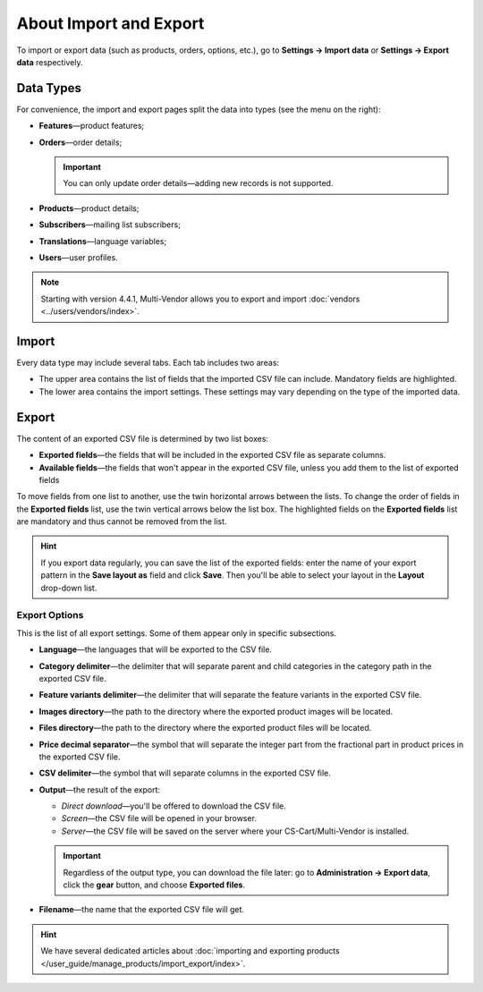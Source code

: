 ***********************
About Import and Export
***********************

To import or export data (such as products, orders, options, etc.), go to **Settings → Import data** or **Settings → Export data** respectively.

==========
Data Types
==========

For convenience, the import and export pages split the data into types (see the menu on the right):

* **Features**—product features;

* **Orders**—order details;

  .. important::

      You can only update order details—adding new records is not supported.

* **Products**—product details;

* **Subscribers**—mailing list subscribers;

* **Translations**—language variables;

* **Users**—user profiles.

.. note::

    Starting with version 4.4.1, Multi-Vendor allows you to export and import :doc:`vendors <../users/vendors/index>`.

.. image:: img/data_subsections1.png
    :align: center
    :alt: Switch between the types of data you want to import or export by using the menu on the right.

======
Import
======

Every data type may include several tabs. Each tab includes two areas: 

* The upper area contains the list of fields that the imported CSV file can include. Mandatory fields are highlighted. 

* The lower area contains the import settings. These settings may vary depending on the type of the imported data.

.. image:: img/import_example1.png
    :align: center
    :alt: Different types of data have different imported fields and required settings.

======
Export
======

The content of an exported CSV file is determined by two list boxes:

* **Exported fields**—the fields that will be included in the exported CSV file as separate columns.

* **Available fields**—the fields that won't appear in the exported CSV file, unless you add them to the list of exported fields

To move fields from one list to another, use the twin horizontal arrows between the lists. To change the order of fields in the **Exported fields** list, use the twin vertical arrows below the list box. The highlighted fields on the **Exported fields** list are mandatory and thus cannot be removed from the list.

.. image:: img/export_example1.png
    :align: center
    :alt: Different types of data have different fields available for export.

.. hint::

    If you export data regularly, you can save the list of the exported fields: enter the name of your export pattern in the **Save layout as** field and click **Save**. Then you'll be able to select your layout in the **Layout** drop-down list.

--------------
Export Options
--------------

This is the list of all export settings. Some of them appear only in specific subsections.

* **Language**—the languages that will be exported to the CSV file.

* **Category delimiter**—the delimiter that will separate parent and child categories in the category path in the exported CSV file.

* **Feature variants delimiter**—the delimiter that will separate the feature variants in the exported CSV file.

* **Images directory**—the path to the directory where the exported product images will be located.

* **Files directory**—the path to the directory where the exported product files will be located.

* **Price decimal separator**—the symbol that will separate the integer part from the fractional part in product prices in the exported CSV file.

* **CSV delimiter**—the symbol that will separate columns in the exported CSV file.

* **Output**—the result of the export:

  * *Direct download*—you'll be offered to download the CSV file.

  * *Screen*—the CSV file will be opened in your browser.

  * *Server*—the CSV file will be saved on the server where your CS-Cart/Multi-Vendor is installed.

  .. important::

      Regardless of the output type, you can download the file later: go to **Administration → Export data**, click the **gear** button, and choose **Exported files**.

* **Filename**—the name that the exported CSV file will get.

.. image:: img/export_options.png
    :align: center
    :alt: Export options are different for different data types.

.. hint ::

    We have several dedicated articles about :doc:`importing and exporting products </user_guide/manage_products/import_export/index>`.
